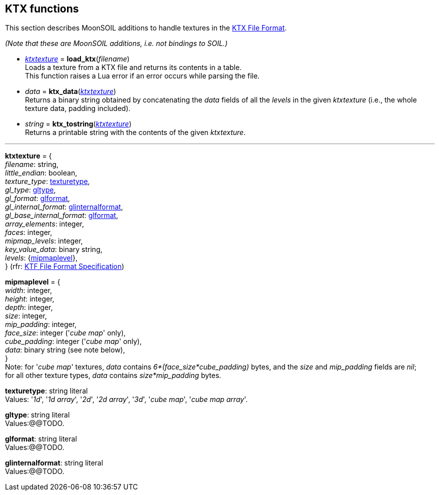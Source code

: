 
== KTX functions


This section describes MoonSOIL additions to handle textures in the 
https://www.khronos.org/opengles/sdk/tools/KTX/[KTX File Format]. 

_(Note that these are MoonSOIL additions, i.e. not bindings to SOIL.)_

* <<ktxtexture, _ktxtexture_>> = *load_ktx*(_filename_) +
[small]#Loads a texture from a KTX file and returns its contents in a table. +
This function raises a Lua error if an error occurs while parsing the file.#

* _data_ = *ktx_data*(<<ktxtexture, _ktxtexture_>>) +
[small]#Returns a binary string obtained by concatenating the _data_ fields of all
the _levels_ in the given _ktxtexture_ (i.e., the whole texture data, padding included).#

* _string_ = *ktx_tostring*(<<ktxtexture, _ktxtexture_>>) +
[small]#Returns a printable string with the contents of the given _ktxtexture_.#

'''

[[ktxtexture]]
[small]#*ktxtexture* = { +
_filename_: string, +
_little_endian_: boolean, +
_texture_type_: <<texturetype, texturetype>>, +
_gl_type_: <<gltype, gltype>>, +
_gl_format_: <<glformat, glformat>>, +
_gl_internal_format_: <<glinternalformat, glinternalformat>>, +
_gl_base_internal_format_: <<glformat, glformat>>, +
_array_elements_: integer, +
_faces_: integer, +
_mipmap_levels_: integer, +
_key_value_data_: binary string, +
_levels_: {<<mipmaplevel, mipmaplevel>>}, +
} (rfr: https://www.khronos.org/opengles/sdk/tools/KTX/file_format_spec/[KTF File Format Specification])#

[[mipmaplevel]]
[small]#*mipmaplevel* = { +
_width_: integer, +
_height_: integer, +
_depth_: integer, +
_size_: integer, +
_mip_padding_: integer, +
_face_size_: integer ('_cube map_' only), +
_cube_padding_: integer ('_cube map_' only), +
_data_: binary string (see note below), +
} +
Note: for '_cube map_' textures, _data_ contains _6*(face_size*cube_padding)_ bytes, and the
_size_ and _mip_padding_ fields are _nil_; +
for all other texture types, _data_ contains _size*mip_padding_ bytes.#

[[texturetype]]
[small]#*texturetype*: string literal +
Values: '_1d_', '_1d array_', '_2d_', '_2d array_', '_3d_', '_cube map_', '_cube map array_'.#


[[gltype]]
[small]#*gltype*: string literal +
Values:@@TODO.#

[[glformat]]
[small]#*glformat*: string literal +
Values:@@TODO.#

[[glinternalformat]]
[small]#*glinternalformat*: string literal +
Values:@@TODO.#

